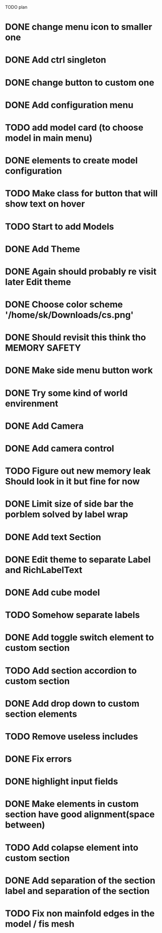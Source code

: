 TODO plan
* DONE change menu icon to smaller one
* DONE Add ctrl singleton
* DONE change button to custom one
* DONE Add configuration menu
* TODO add model card (to choose model in main menu)
* DONE elements to create model configuration
* TODO Make class for button that will show text on hover
* TODO Start to add Models
* DONE Add Theme
* DONE Again should probably re visit later Edit theme
* DONE Choose color scheme '/home/sk/Downloads/cs.png'
* DONE Should revisit this think tho MEMORY SAFETY
* DONE Make side menu button work
* DONE Try some kind of world envirenment
* DONE Add Camera
* DONE Add camera control
* TODO Figure out new memory leak Should look in it but fine for now
* DONE Limit size of side bar the porblem solved by label wrap
* DONE Add text Section
* DONE Edit theme to separate Label and RichLabelText
* DONE Add cube model
* TODO Somehow separate labels
* DONE Add toggle switch element to custom section
* TODO Add section accordion to custom section
* DONE Add drop down to custom section elements
* TODO Remove useless includes
* DONE Fix errors
* DONE highlight input fields
* DONE Make elements in custom section have good alignment(space between)
* TODO Add colapse element into custom section
* DONE Add separation of the section label and separation of the section
* TODO Fix non mainfold edges in the model / fis mesh